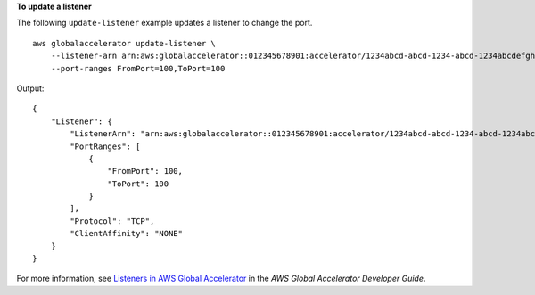 **To update a listener**

The following ``update-listener`` example updates a listener to change the port. ::

    aws globalaccelerator update-listener \
        --listener-arn arn:aws:globalaccelerator::012345678901:accelerator/1234abcd-abcd-1234-abcd-1234abcdefgh/listener/0123vxyz \
        --port-ranges FromPort=100,ToPort=100

Output::

    {
        "Listener": {
            "ListenerArn": "arn:aws:globalaccelerator::012345678901:accelerator/1234abcd-abcd-1234-abcd-1234abcdefgh/listener/0123vxyz
            "PortRanges": [
                {
                    "FromPort": 100,
                    "ToPort": 100
                }
            ],
            "Protocol": "TCP",
            "ClientAffinity": "NONE"
        }
    }

For more information, see `Listeners in AWS Global Accelerator <https://docs.aws.amazon.com/global-accelerator/latest/dg/about-listeners.html>`__ in the *AWS Global Accelerator Developer Guide*.
